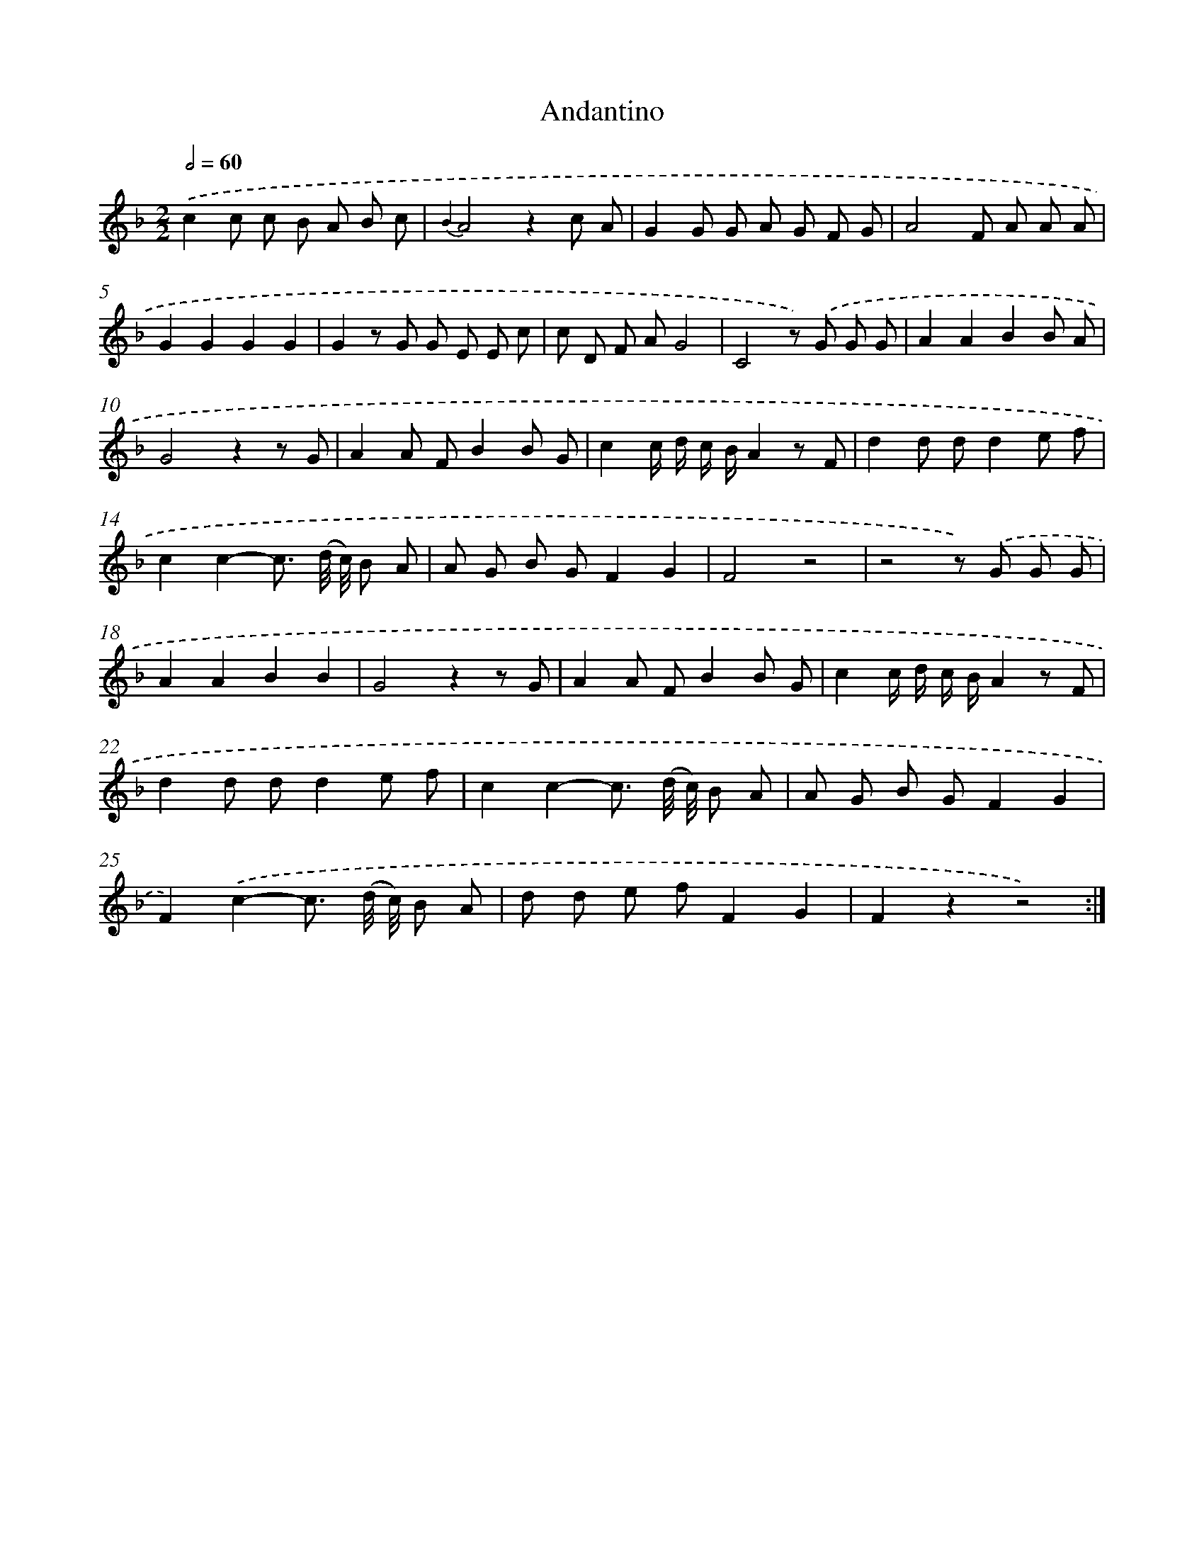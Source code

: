 X: 13859
T: Andantino
%%abc-version 2.0
%%abcx-abcm2ps-target-version 5.9.1 (29 Sep 2008)
%%abc-creator hum2abc beta
%%abcx-conversion-date 2018/11/01 14:37:38
%%humdrum-veritas 4167387405
%%humdrum-veritas-data 1824519248
%%continueall 1
%%barnumbers 0
L: 1/8
M: 2/2
Q: 1/2=60
K: F clef=treble
.('c2c c B A B c |
{B2}A4z2c A |
G2G G A G F G |
A4F A A A |
G2G2G2G2 |
G2z G G E E c |
c D F AG4 |
C4z) .('G G G |
A2A2B2B A |
G4z2z G |
A2A FB2B G |
c2c/ d/ c/ B/A2z F |
d2d dd2e f |
c2c2-c3/ (d// c//) B A |
A G B GF2G2 |
F4z4 |
z4z) .('G G G |
A2A2B2B2 |
G4z2z G |
A2A FB2B G |
c2c/ d/ c/ B/A2z F |
d2d dd2e f |
c2c2-c3/ (d// c//) B A |
A G B GF2G2 |
F2).('c2-c3/ (d// c//) B A |
d d e fF2G2 |
F2z2z4) :|]
